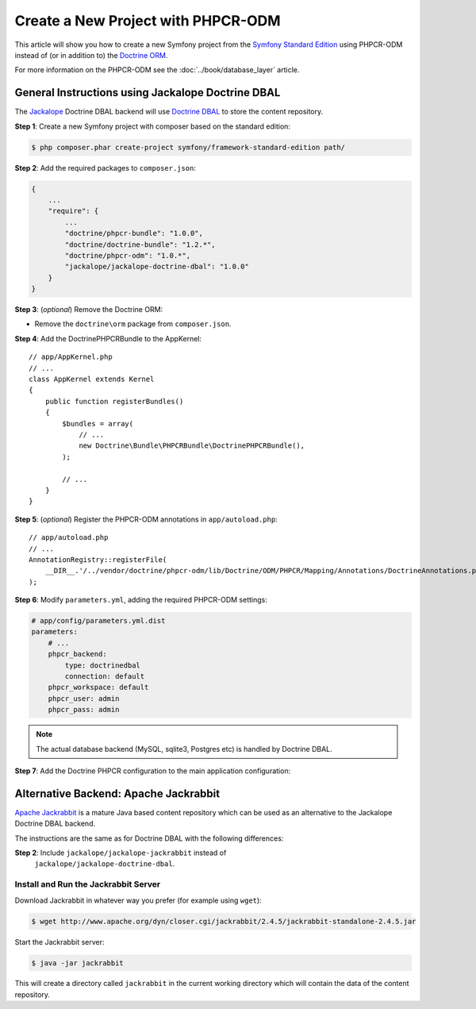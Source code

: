 .. index::
    single: PHPCR-ODM, Creating a New Project

Create a New Project with PHPCR-ODM
===================================

This article will show you how to create a new Symfony project from the
`Symfony Standard Edition`_ using PHPCR-ODM instead of (or in addition to) the
`Doctrine ORM`_.

For more information on the PHPCR-ODM see the
:doc:`../book/database_layer` article.

General Instructions using Jackalope Doctrine DBAL
--------------------------------------------------

The `Jackalope`_ Doctrine DBAL backend will use `Doctrine DBAL`_ to store the
content repository.

**Step 1**: Create a new Symfony project with composer based on the standard edition:

.. code-block:: bash

    $ php composer.phar create-project symfony/framework-standard-edition path/

**Step 2**: Add the required packages to ``composer.json``:

.. code-block:: javascript

    {
        ...
        "require": {
            ...
            "doctrine/phpcr-bundle": "1.0.0",
            "doctrine/doctrine-bundle": "1.2.*",
            "doctrine/phpcr-odm": "1.0.*",
            "jackalope/jackalope-doctrine-dbal": "1.0.0"
        }
    }

**Step 3**: (*optional*) Remove the Doctrine ORM:

-  Remove the ``doctrine\orm`` package from ``composer.json``.

**Step 4**: Add the DoctrinePHPCRBundle to the AppKernel::

    // app/AppKernel.php
    // ...
    class AppKernel extends Kernel
    {
        public function registerBundles()
        {
            $bundles = array(
                // ...
                new Doctrine\Bundle\PHPCRBundle\DoctrinePHPCRBundle(),
            );

            // ...
        }
    }

**Step 5**: (*optional*) Register the PHPCR-ODM annotations in ``app/autoload.php``::

    // app/autoload.php
    // ...
    AnnotationRegistry::registerFile(
        __DIR__.'/../vendor/doctrine/phpcr-odm/lib/Doctrine/ODM/PHPCR/Mapping/Annotations/DoctrineAnnotations.php'
    );

**Step 6**: Modify ``parameters.yml``, adding the required PHPCR-ODM settings:

.. code-block:: yaml

    # app/config/parameters.yml.dist
    parameters:
        # ...
        phpcr_backend:
            type: doctrinedbal
            connection: default
        phpcr_workspace: default
        phpcr_user: admin
        phpcr_pass: admin 

.. note::

    The actual database backend (MySQL, sqlite3, Postgres etc) is handled by
    Doctrine DBAL.

**Step 7**: Add the Doctrine PHPCR configuration to the main application configuration:

.. configuration-block::

    .. code-block:: yaml

        # ...
        doctrine_phpcr:
           # configure the PHPCR session
           session:
               backend: %phpcr_backend%
               workspace: %phpcr_workspace%
               username: %phpcr_user%
               password: %phpcr_pass%
           # enable the ODM layer
           odm:
               auto_mapping: true
               auto_generate_proxy_classes: %kernel.debug%   

    .. code-block:: xml

        <?xml version="1.0" encoding="UTF-8" ?>
        <container xmlns="http://symfony.com/schema/dic/services">
            <config xmlns="http://example.org/schema/dic/doctrine_phpcr">
                <session backend="%phpcr_backend%"
                    workspace="%phpcr_workspace%"
                    username="%phpcr_user%"
                    password="%phpcr_pass%"
                />

                <odm auto-mapping="true"
                    auto-generate-proxy-classes="%kernel.debug%"
                />
            </config>
        </container>

    .. code-block:: php

        $container->loadFromExtension('doctrine_phpcr', array(
            'session' => array(
                'backend' => '%phpcr_backend%',
                'workspace' => '%phpcr_workspace%',
                'username' => '%phpcr_username%',
                'password' => '%phpcr_password%',
            ),
            'odm' => array(
                'auto_mapping' => true,
                'auto_generate_proxy_classes' => '%kernel.debug%',
            ),
        ));

Alternative Backend: Apache Jackrabbit
--------------------------------------

`Apache Jackrabbit`_ is a mature Java based content repository which can be used
as an alternative to the Jackalope Doctrine DBAL backend.

The instructions are the same as for Doctrine DBAL with the following
differences:

**Step 2**: Include ``jackalope/jackalope-jackrabbit`` instead of
  ``jackalope/jackalope-doctrine-dbal``.

Install and Run the Jackrabbit Server
~~~~~~~~~~~~~~~~~~~~~~~~~~~~~~~~~~~~~

Download Jackrabbit in whatever way you prefer (for example using ``wget``):

.. code-block:: bash

    $ wget http://www.apache.org/dyn/closer.cgi/jackrabbit/2.4.5/jackrabbit-standalone-2.4.5.jar

Start the Jackrabbit server:

.. code-block:: bash

    $ java -jar jackrabbit

This will create a directory called ``jackrabbit`` in the current working
directory which will contain the data of the content repository.

.. _`Symfony Standard Edition`: https://github.com/symfony/symfony-standard
.. _`Doctrine ORM`: https://github.com/doctrine/doctrine2
.. _`Apache Jackrabbit`: https://jackrabbit.apache.org
.. _`Jackalope`: https://github.com/jackalope/jackalope
.. _`Doctrine DBAL`: https://github.com/doctrine/dbal
